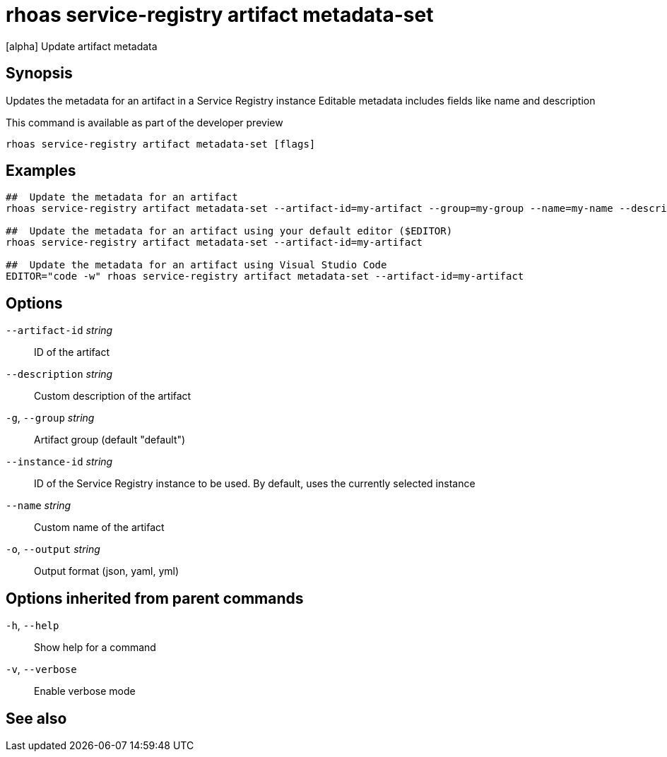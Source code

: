 ifdef::env-github,env-browser[:context: cmd]
[id='ref-rhoas-service-registry-artifact-metadata-set_{context}']
= rhoas service-registry artifact metadata-set

[role="_abstract"]
[alpha] Update artifact metadata

[discrete]
== Synopsis

Updates the metadata for an artifact in a Service Registry instance
Editable metadata includes fields like name and description

This command is available as part of the developer preview


....
rhoas service-registry artifact metadata-set [flags]
....

[discrete]
== Examples

....
##  Update the metadata for an artifact
rhoas service-registry artifact metadata-set --artifact-id=my-artifact --group=my-group --name=my-name --description=my-description

##  Update the metadata for an artifact using your default editor ($EDITOR)
rhoas service-registry artifact metadata-set --artifact-id=my-artifact

##  Update the metadata for an artifact using Visual Studio Code
EDITOR="code -w" rhoas service-registry artifact metadata-set --artifact-id=my-artifact

....

[discrete]
== Options

      `--artifact-id` _string_::   ID of the artifact
      `--description` _string_::   Custom description of the artifact
  `-g`, `--group` _string_::       Artifact group (default "default")
      `--instance-id` _string_::   ID of the Service Registry instance to be used. By default, uses the currently selected instance
      `--name` _string_::          Custom name of the artifact
  `-o`, `--output` _string_::      Output format (json, yaml, yml)

[discrete]
== Options inherited from parent commands

  `-h`, `--help`::      Show help for a command
  `-v`, `--verbose`::   Enable verbose mode

[discrete]
== See also


ifdef::env-github,env-browser[]
* link:rhoas_service-registry_artifact.adoc#rhoas-service-registry-artifact[rhoas service-registry artifact]	 - [alpha] Manage Service Registry artifacts
endif::[]
ifdef::pantheonenv[]
* link:{path}#ref-rhoas-service-registry-artifact_{context}[rhoas service-registry artifact]	 - [alpha] Manage Service Registry artifacts
endif::[]

